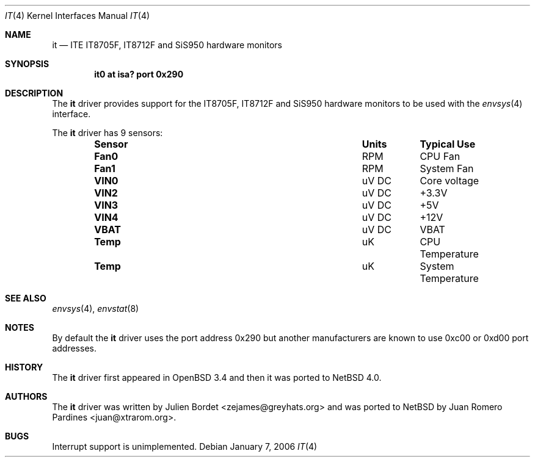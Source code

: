 .\"     $OpenBSD: it.4,v 1.7 2006/03/29 14:10:51 jsg Exp $
.\"
.\" Copyright (c) 2006 Juan Romero Pardines <juan@xtrarom.org>
.\" Copyright (c) 2003 Julien Bordet <zejames@greygats.org>
.\" All rights reserved.
.\"
.\" Redistribution and use in source and binary forms, with or without
.\" modification, are permitted provided that the following conditions
.\" are met:
.\" 1. Redistributions of source code must retain the above copyright
.\"    notice, this list of conditions and the following disclaimer.
.\" 2. Redistributions in binary form must reproduce the above copyright
.\"    notice, this list of conditions and the following disclaimer in the
.\"    documentation and/or other materials provided with the distribution.
.\"
.\" THIS SOFTWARE IS PROVIDED BY THE AUTHOR ``AS IS'' AND ANY EXPRESS OR
.\" IMPLIED WARRANTIES, INCLUDING, BUT NOT LIMITED TO, THE IMPLIED WARRANTIES
.\" OF MERCHANTABILITY AND FITNESS FOR A PARTICULAR PURPOSE ARE DISCLAIMED.
.\" IN NO EVENT SHALL THE AUTHOR BE LIABLE FOR ANY DIRECT, INDIRECT,
.\" INCIDENTAL, SPECIAL, EXEMPLARY, OR CONSEQUENTIAL DAMAGES (INCLUDING, BUT
.\" NOT LIMITED TO, PROCUREMENT OF SUBSTITUTE GOODS OR SERVICES; LOSS OF USE,
.\" DATA, OR PROFITS; OR BUSINESS INTERRUPTION) HOWEVER CAUSED AND ON ANY
.\" THEORY OF LIABILITY, WHETHER IN CONTRACT, STRICT LIABILITY, OR TORT
.\" (INCLUDING NEGLIGENCE OR OTHERWISE) ARISING IN ANY WAY OUT OF THE USE OF
.\" THIS SOFTWARE, EVEN IF ADVISED OF THE POSSIBILITY OF SUCH DAMAGE.
.\"
.Dd January 7, 2006
.Dt IT 4
.Os
.Sh NAME
.Nm it
.Nd ITE IT8705F, IT8712F and SiS950 hardware monitors
.Sh SYNOPSIS
.Cd "it0 at isa? port 0x290"
.Sh DESCRIPTION
The
.Nm
driver provides support for the
.Tn IT8705F , IT8712F
and
.Tn SiS950
hardware monitors to be used with the
.Xr envsys 4
interface.
.Pp
The
.Nm
driver has 9 sensors:
.Bl -column "Sensor" "Units" "Typical" -offset indent
.It Sy "Sensor" Ta Sy "Units" Ta Sy "Typical Use"
.It Li "Fan0" Ta "RPM" Ta "CPU Fan"
.It Li "Fan1" Ta "RPM" Ta "System Fan"
.It Li "VIN0" Ta "uV DC" Ta "Core voltage"
.It Li "VIN2" Ta "uV DC" Ta "+3.3V"
.It Li "VIN3" Ta "uV DC" Ta "+5V"
.It Li "VIN4" Ta "uV DC" Ta "+12V"
.It Li "VBAT" Ta "uV DC" Ta "VBAT"
.It Li "Temp" Ta "uK" Ta "CPU Temperature"
.It Li "Temp" Ta "uK" Ta "System Temperature"
.El
.Sh SEE ALSO
.Xr envsys 4 ,
.Xr envstat 8
.Sh NOTES
By default the
.Nm
driver uses the port address
.Tn 0x290
but another manufacturers are known to use
.Tn 0xc00 or 0xd00
port addresses.
.Sh HISTORY
The
.Nm
driver first appeared in
.Ox 3.4 
and then it was ported to
.Nx 4.0 .
.Sh AUTHORS
.An -nosplit
The
.Nm
driver was written by
.An Julien Bordet Aq zejames@greyhats.org
and was ported to
.Nx 
by
.An Juan Romero Pardines Aq juan@xtrarom.org .
.Sh BUGS
Interrupt support is unimplemented.
